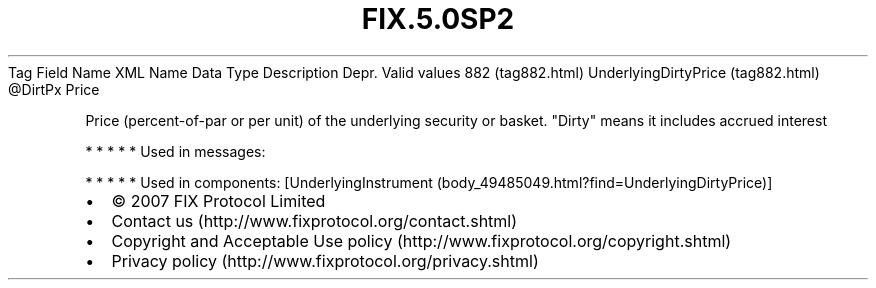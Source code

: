 .TH FIX.5.0SP2 "" "" "Tag #882"
Tag
Field Name
XML Name
Data Type
Description
Depr.
Valid values
882 (tag882.html)
UnderlyingDirtyPrice (tag882.html)
\@DirtPx
Price
.PP
Price (percent-of-par or per unit) of the underlying security or
basket. "Dirty" means it includes accrued interest
.PP
   *   *   *   *   *
Used in messages:
.PP
   *   *   *   *   *
Used in components:
[UnderlyingInstrument (body_49485049.html?find=UnderlyingDirtyPrice)]

.PD 0
.P
.PD

.PP
.PP
.IP \[bu] 2
© 2007 FIX Protocol Limited
.IP \[bu] 2
Contact us (http://www.fixprotocol.org/contact.shtml)
.IP \[bu] 2
Copyright and Acceptable Use policy (http://www.fixprotocol.org/copyright.shtml)
.IP \[bu] 2
Privacy policy (http://www.fixprotocol.org/privacy.shtml)
